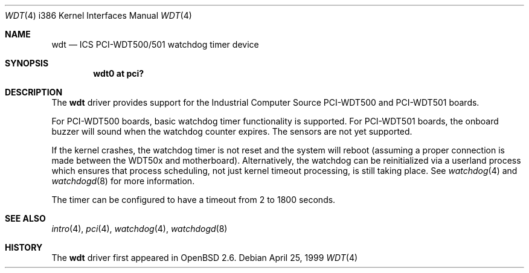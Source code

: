 .\" Copyright (c) 1998,1999 Alex Nash
.\" All rights reserved.
.\"
.\" Redistribution and use in source and binary forms, with or without
.\" modification, are permitted provided that the following conditions
.\" are met:
.\" 1. Redistributions of source code must retain the above copyright
.\"    notice, this list of conditions and the following disclaimer.
.\" 2. Redistributions in binary form must reproduce the above copyright
.\"    notice, this list of conditions and the following disclaimer in the
.\"    documentation and/or other materials provided with the distribution.
.\"
.\" THIS SOFTWARE IS PROVIDED BY THE AUTHOR AND CONTRIBUTORS ``AS IS'' AND
.\" ANY EXPRESS OR IMPLIED WARRANTIES, INCLUDING, BUT NOT LIMITED TO, THE
.\" IMPLIED WARRANTIES OF MERCHANTABILITY AND FITNESS FOR A PARTICULAR PURPOSE
.\" ARE DISCLAIMED.  IN NO EVENT SHALL THE AUTHOR OR CONTRIBUTORS BE LIABLE
.\" FOR ANY DIRECT, INDIRECT, INCIDENTAL, SPECIAL, EXEMPLARY, OR CONSEQUENTIAL
.\" DAMAGES (INCLUDING, BUT NOT LIMITED TO, PROCUREMENT OF SUBSTITUTE GOODS
.\" OR SERVICES; LOSS OF USE, DATA, OR PROFITS; OR BUSINESS INTERRUPTION)
.\" HOWEVER CAUSED AND ON ANY THEORY OF LIABILITY, WHETHER IN CONTRACT, STRICT
.\" LIABILITY, OR TORT (INCLUDING NEGLIGENCE OR OTHERWISE) ARISING IN ANY WAY
.\" OUT OF THE USE OF THIS SOFTWARE, EVEN IF ADVISED OF THE POSSIBILITY OF
.\" SUCH DAMAGE.
.\"
.\"	$OpenBSD: wdt.4,v 1.13 2006/09/05 14:18:24 jmc Exp $
.\"
.Dd April 25, 1999
.Dt WDT 4 i386
.Os
.Sh NAME
.Nm wdt
.Nd ICS PCI-WDT500/501 watchdog timer device
.Sh SYNOPSIS
.Cd "wdt0 at pci?"
.Sh DESCRIPTION
The
.Nm
driver provides support for the Industrial Computer Source
PCI-WDT500 and PCI-WDT501 boards.
.Pp
For PCI-WDT500 boards, basic watchdog timer functionality is supported.
For PCI-WDT501 boards, the onboard buzzer will sound when the watchdog
counter expires.
The sensors are not yet supported.
.Pp
If the kernel crashes, the watchdog
timer is not reset and the system will reboot (assuming a proper connection
is made between the WDT50x and motherboard).
Alternatively, the watchdog
can be reinitialized via a userland process which ensures that process
scheduling, not just kernel timeout processing, is still taking place.
See
.Xr watchdog 4
and
.Xr watchdogd 8
for more information.
.Pp
The timer can be configured to have a timeout from 2 to 1800 seconds.
.Sh SEE ALSO
.Xr intro 4 ,
.Xr pci 4 ,
.Xr watchdog 4 ,
.Xr watchdogd 8
.Sh HISTORY
The
.Nm
driver first appeared in
.Ox 2.6 .
